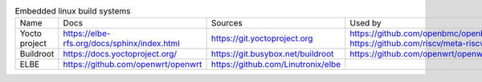 .. list-table:: Embedded linux build systems

   * - Name
     - Docs
     - Sources
     - Used by
   * - Yocto project
     - https://elbe-rfs.org/docs/sphinx/index.html
     - https://git.yoctoproject.org
     - | https://github.com/openbmc/openbmc
       | https://github.com/riscv/meta-riscv
   * - Buildroot
     - https://docs.yoctoproject.org/
     - https://git.busybox.net/buildroot
     - https://github.com/openwrt/openwrt
   * - ELBE
     - https://github.com/openwrt/openwrt
     - https://github.com/Linutronix/elbe
     -
